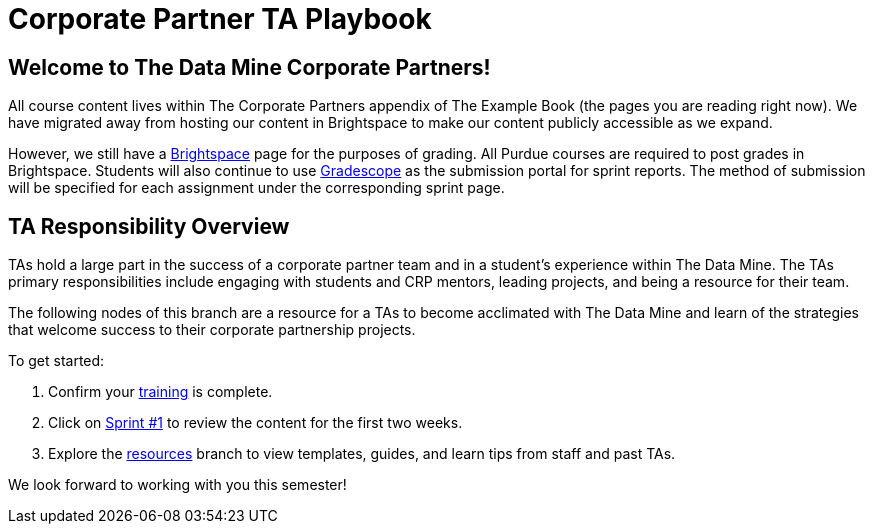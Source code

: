= Corporate Partner TA Playbook

== Welcome to The Data Mine Corporate Partners!

All course content lives within The Corporate Partners appendix of The Example Book (the pages you are reading right now). We have migrated away from hosting our content in Brightspace to make our content publicly accessible as we expand. 

However, we still have a link:https://purdue.brightspace.com/[Brightspace] page for the purposes of grading. All Purdue courses are required to post grades in Brightspace. Students will also continue to use link:https://www.gradescope.com/[Gradescope] as the submission portal for sprint reports. The method of submission will be specified for each assignment under the corresponding sprint page. 

== TA Responsibility Overview

TAs hold a large part in the success of a corporate partner team and in a student’s experience within The Data Mine. The TAs primary responsibilities include engaging with students and CRP mentors, leading projects, and being a resource for their team. 

The following nodes of this branch are a resource for a TAs to become acclimated with The Data Mine and learn of the strategies that welcome success to their corporate partnership projects.

To get started:

1. Confirm your xref:trainingModules/introduction_trainings.adoc[training] is complete.

2. Click on xref:fall2022/sprint1.adoc[Sprint #1] to review the content for the first two weeks.

3. Explore the xref:resources/introduction_resources.adoc[resources] branch to view templates, guides, and learn tips from staff and past TAs.

We look forward to working with you this semester! 
